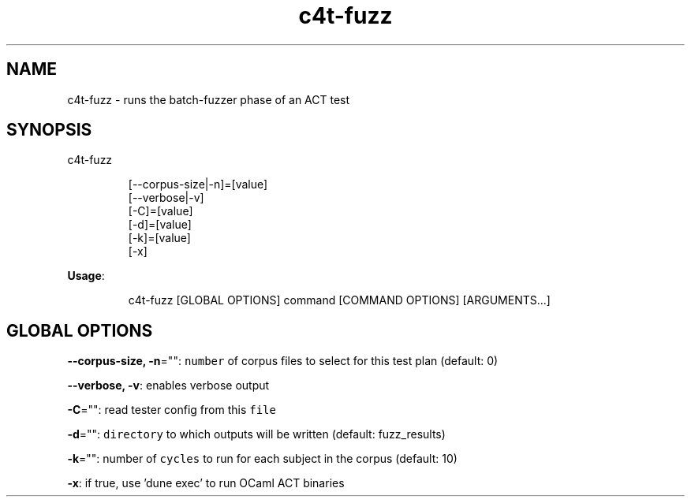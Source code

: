 .nh
.TH c4t\-fuzz 8

.SH NAME
.PP
c4t\-fuzz \- runs the batch\-fuzzer phase of an ACT test


.SH SYNOPSIS
.PP
c4t\-fuzz

.PP
.RS

.nf
[\-\-corpus\-size|\-n]=[value]
[\-\-verbose|\-v]
[\-C]=[value]
[\-d]=[value]
[\-k]=[value]
[\-x]

.fi
.RE

.PP
\fBUsage\fP:

.PP
.RS

.nf
c4t\-fuzz [GLOBAL OPTIONS] command [COMMAND OPTIONS] [ARGUMENTS...]

.fi
.RE


.SH GLOBAL OPTIONS
.PP
\fB\-\-corpus\-size, \-n\fP="": \fB\fCnumber\fR of corpus files to select for this test plan (default: 0)

.PP
\fB\-\-verbose, \-v\fP: enables verbose output

.PP
\fB\-C\fP="": read tester config from this \fB\fCfile\fR

.PP
\fB\-d\fP="": \fB\fCdirectory\fR to which outputs will be written (default: fuzz\_results)

.PP
\fB\-k\fP="": number of \fB\fCcycles\fR to run for each subject in the corpus (default: 10)

.PP
\fB\-x\fP: if true, use 'dune exec' to run OCaml ACT binaries
